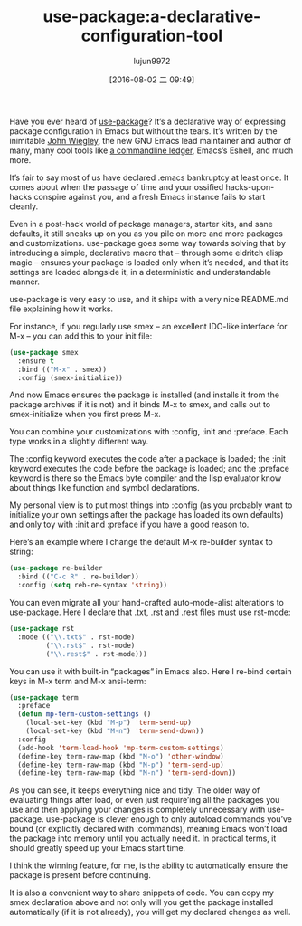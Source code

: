 #+TITLE: use-package:a-declarative-configuration-tool
#+URL: https://www.masteringemacs.org/article/spotlight-use-package-a-declarative-configuration-tool        
#+AUTHOR: lujun9972
#+CATEGORY: raw
#+DATE: [2016-08-02 二 09:49]
#+OPTIONS: ^:{}

Have you ever heard of [[https://github.com/jwiegley/use-package/][use-package]]? It’s a declarative way of expressing package configuration in Emacs but
without the tears. It’s written by the inimitable [[http://www.newartisans.com/][John Wiegley]], the new GNU Emacs lead maintainer and author
of many, many cool tools like [[http://ledger-cli.org/][a commandline ledger]], Emacs’s Eshell, and much more.

It’s fair to say most of us have declared .emacs bankruptcy at least once. It comes about when the passage of
time and your ossified hacks-upon-hacks conspire against you, and a fresh Emacs instance fails to start
cleanly.

Even in a post-hack world of package managers, starter kits, and sane defaults, it still sneaks up on you as
you pile on more and more packages and customizations. use-package goes some way towards solving that by
introducing a simple, declarative macro that – through some eldritch elisp magic – ensures your package is
loaded only when it’s needed, and that its settings are loaded alongside it, in a deterministic and
understandable manner.

use-package is very easy to use, and it ships with a very nice README.md file explaining how it works.

For instance, if you regularly use smex – an excellent IDO-like interface for M-x – you can add this to your
init file:

#+BEGIN_SRC emacs-lisp
  (use-package smex
    :ensure t
    :bind (("M-x" . smex))
    :config (smex-initialize))
#+END_SRC

And now Emacs ensures the package is installed (and installs it from the package archives if it is not) and it
binds M-x to smex, and calls out to smex-initialize when you first press M-x.

You can combine your customizations with :config, :init and :preface. Each type works in a slightly different
way.

The :config keyword executes the code after a package is loaded; the :init keyword executes the code before
the package is loaded; and the :preface keyword is there so the Emacs byte compiler and the lisp evaluator
know about things like function and symbol declarations.

My personal view is to put most things into :config (as you probably want to initialize your own settings 
after the package has loaded its own defaults) and only toy with :init and :preface if you have a good reason
to.

Here’s an example where I change the default M-x re-builder syntax to string:

#+BEGIN_SRC emacs-lisp
  (use-package re-builder
    :bind (("C-c R" . re-builder))
    :config (setq reb-re-syntax 'string))
#+END_SRC

You can even migrate all your hand-crafted auto-mode-alist alterations to use-package. Here I declare that
.txt, .rst and .rest files must use rst-mode:

#+BEGIN_SRC emacs-lisp
  (use-package rst
    :mode (("\\.txt$" . rst-mode)
           ("\\.rst$" . rst-mode)
           ("\\.rest$" . rst-mode)))
#+END_SRC

You can use it with built-in “packages” in Emacs also. Here I re-bind certain keys in M-x term and M-x
ansi-term:

#+BEGIN_SRC emacs-lisp
  (use-package term
    :preface
    (defun mp-term-custom-settings ()
      (local-set-key (kbd "M-p") 'term-send-up)
      (local-set-key (kbd "M-n") 'term-send-down))
    :config
    (add-hook 'term-load-hook 'mp-term-custom-settings)
    (define-key term-raw-map (kbd "M-o") 'other-window)
    (define-key term-raw-map (kbd "M-p") 'term-send-up)
    (define-key term-raw-map (kbd "M-n") 'term-send-down))
#+END_SRC

As you can see, it keeps everything nice and tidy. The older way of evaluating things after load, or even just
require’ing all the packages you use and then applying your changes is completely unnecessary with
use-package. use-package is clever enough to only autoload commands you’ve bound (or explicitly declared with
:commands), meaning Emacs won’t load the package into memory until you actually need it. In practical terms,
it should greatly speed up your Emacs start time.

I think the winning feature, for me, is the ability to automatically ensure the package is present before
continuing.

It is also a convenient way to share snippets of code. You can copy my smex declaration above and not only
will you get the package installed automatically (if it is not already), you will get my declared changes as
well.
